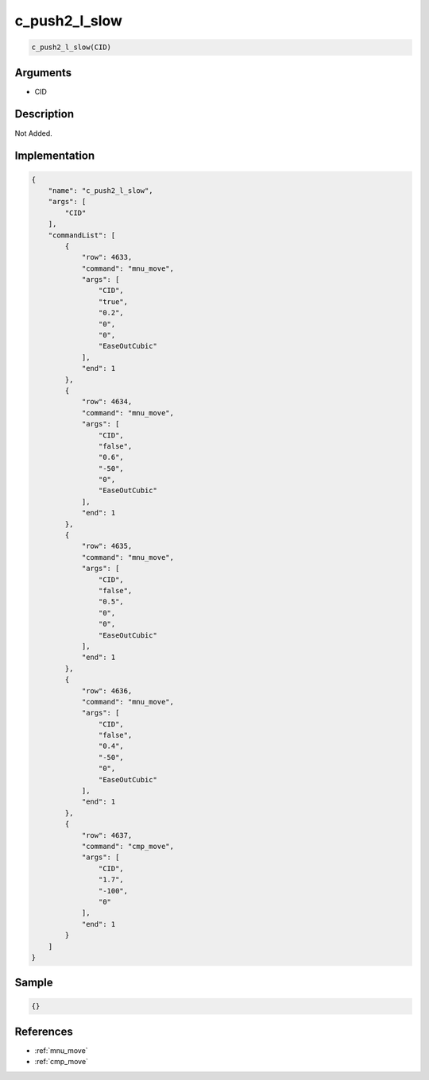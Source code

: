 .. _c_push2_l_slow:

c_push2_l_slow
========================

.. code-block:: text

	c_push2_l_slow(CID)


Arguments
------------

* CID

Description
-------------

Not Added.

Implementation
-------------

.. code-block:: json

	{
	    "name": "c_push2_l_slow",
	    "args": [
	        "CID"
	    ],
	    "commandList": [
	        {
	            "row": 4633,
	            "command": "mnu_move",
	            "args": [
	                "CID",
	                "true",
	                "0.2",
	                "0",
	                "0",
	                "EaseOutCubic"
	            ],
	            "end": 1
	        },
	        {
	            "row": 4634,
	            "command": "mnu_move",
	            "args": [
	                "CID",
	                "false",
	                "0.6",
	                "-50",
	                "0",
	                "EaseOutCubic"
	            ],
	            "end": 1
	        },
	        {
	            "row": 4635,
	            "command": "mnu_move",
	            "args": [
	                "CID",
	                "false",
	                "0.5",
	                "0",
	                "0",
	                "EaseOutCubic"
	            ],
	            "end": 1
	        },
	        {
	            "row": 4636,
	            "command": "mnu_move",
	            "args": [
	                "CID",
	                "false",
	                "0.4",
	                "-50",
	                "0",
	                "EaseOutCubic"
	            ],
	            "end": 1
	        },
	        {
	            "row": 4637,
	            "command": "cmp_move",
	            "args": [
	                "CID",
	                "1.7",
	                "-100",
	                "0"
	            ],
	            "end": 1
	        }
	    ]
	}

Sample
-------------

.. code-block:: json

	{}

References
-------------
* :ref:`mnu_move`
* :ref:`cmp_move`
